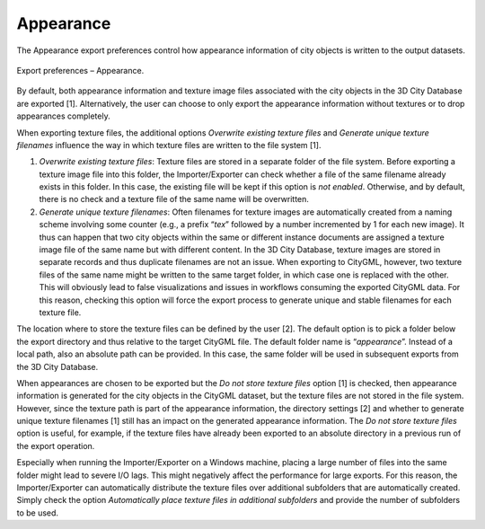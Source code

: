.. _impexp_export_preferences_appearance_chapter:

Appearance
^^^^^^^^^^

The Appearance export preferences control how appearance information of
city objects is written to the output datasets.

.. figure:: /media/impexp_export_preferences_appearance_fig.png
   :name: impexp_export_preferences_appearance_fig
   :align: center

   Export preferences – Appearance.

By default, both appearance information and texture image files
associated with the city objects in the 3D City Database are exported
[1]. Alternatively, the user can choose to only export the appearance
information without textures or to drop appearances completely.

When exporting texture files, the additional options *Overwrite existing
texture files* and *Generate unique texture filenames* influence the way
in which texture files are written to the file system [1].

1) *Overwrite existing texture files*:
   Texture files are stored in a separate folder of the file system.
   Before exporting a texture image file into this folder, the
   Importer/Exporter can check whether a file of the same filename
   already exists in this folder. In this case, the existing file will
   be kept if this option is *not enabled*. Otherwise, and by default,
   there is no check and a texture file of the same name will be
   overwritten.

2) *Generate unique texture filenames*:
   Often filenames for texture images are automatically created from a
   naming scheme involving some counter (e.g., a prefix “\ *tex*\ ”
   followed by a number incremented by 1 for each new image). It thus
   can happen that two city objects within the same or different
   instance documents are assigned a texture image file of the same
   name but with different content. In the 3D City Database, texture
   images are stored in separate records and thus duplicate filenames
   are not an issue. When exporting to CityGML, however, two texture
   files of the same name might be written to the same target folder,
   in which case one is replaced with the other. This will obviously
   lead to false visualizations and issues in workflows consuming the
   exported CityGML data. For this reason, checking this option
   will force the export process to generate unique and stable
   filenames for each texture file.

The location where to store the texture files can be defined by the user
[2]. The default option is to pick a folder below the export directory
and thus relative to the target CityGML file. The default folder name is
“\ *appearance*\ ”. Instead of a local path, also an absolute path can
be provided. In this case, the same folder will be used in subsequent
exports from the 3D City Database.

When appearances are chosen to be exported but the *Do not store texture
files* option [1] is checked, then appearance information is generated
for the city objects in the CityGML dataset, but the texture files are
not stored in the file system. However, since the texture path is part
of the appearance information, the directory settings [2] and whether to
generate unique texture filenames [1] still has an impact on the
generated appearance information. The *Do not store texture files*
option is useful, for example, if the texture files have already been
exported to an absolute directory in a previous run of the export
operation.

Especially when running the Importer/Exporter on a Windows machine,
placing a large number of files into the
same folder might lead to severe I/O lags. This might
negatively affect the performance for large exports. For this reason,
the Importer/Exporter can automatically distribute the texture files
over additional subfolders that are automatically created. Simply check
the option *Automatically place texture files in additional subfolders*
and provide the number of subfolders to be used.